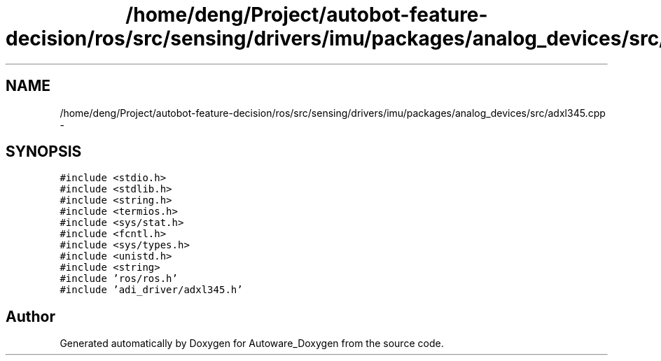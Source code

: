 .TH "/home/deng/Project/autobot-feature-decision/ros/src/sensing/drivers/imu/packages/analog_devices/src/adxl345.cpp" 3 "Fri May 22 2020" "Autoware_Doxygen" \" -*- nroff -*-
.ad l
.nh
.SH NAME
/home/deng/Project/autobot-feature-decision/ros/src/sensing/drivers/imu/packages/analog_devices/src/adxl345.cpp \- 
.SH SYNOPSIS
.br
.PP
\fC#include <stdio\&.h>\fP
.br
\fC#include <stdlib\&.h>\fP
.br
\fC#include <string\&.h>\fP
.br
\fC#include <termios\&.h>\fP
.br
\fC#include <sys/stat\&.h>\fP
.br
\fC#include <fcntl\&.h>\fP
.br
\fC#include <sys/types\&.h>\fP
.br
\fC#include <unistd\&.h>\fP
.br
\fC#include <string>\fP
.br
\fC#include 'ros/ros\&.h'\fP
.br
\fC#include 'adi_driver/adxl345\&.h'\fP
.br

.SH "Author"
.PP 
Generated automatically by Doxygen for Autoware_Doxygen from the source code\&.
